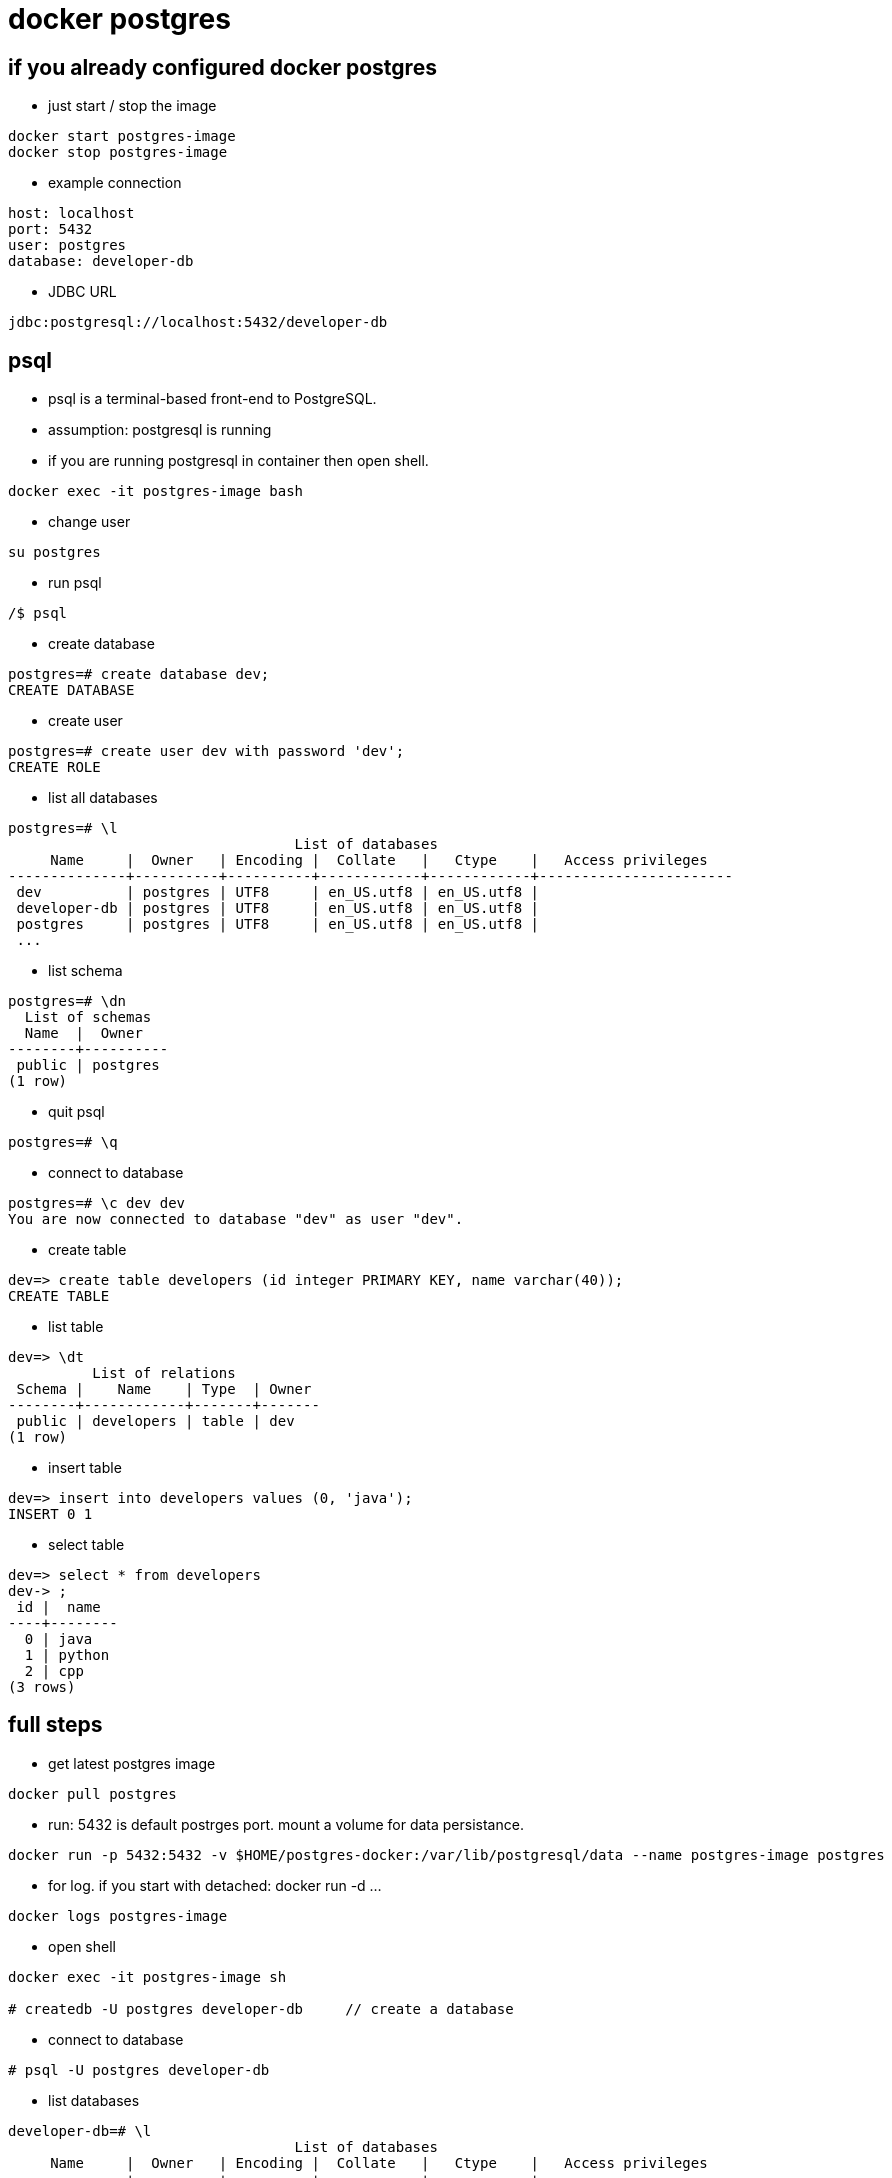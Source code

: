 = docker postgres

== if you already configured docker postgres
* just start / stop the image

----
docker start postgres-image
docker stop postgres-image
----

* example connection

----
host: localhost
port: 5432 
user: postgres
database: developer-db
----

* JDBC URL

----
jdbc:postgresql://localhost:5432/developer-db
----

== psql
* psql is a terminal-based front-end to PostgreSQL.
* assumption: postgresql is running
* if you are running postgresql in container then open shell. 
----
docker exec -it postgres-image bash
----
* change user
----
su postgres
----
* run psql
----
/$ psql
----
* create database
----
postgres=# create database dev;
CREATE DATABASE
----
* create user
----
postgres=# create user dev with password 'dev';
CREATE ROLE
----
* list all databases
----
postgres=# \l
                                  List of databases
     Name     |  Owner   | Encoding |  Collate   |   Ctype    |   Access privileges   
--------------+----------+----------+------------+------------+-----------------------
 dev          | postgres | UTF8     | en_US.utf8 | en_US.utf8 | 
 developer-db | postgres | UTF8     | en_US.utf8 | en_US.utf8 | 
 postgres     | postgres | UTF8     | en_US.utf8 | en_US.utf8 | 
 ...
----
* list schema
----
postgres=# \dn
  List of schemas
  Name  |  Owner   
--------+----------
 public | postgres
(1 row)
----
* quit psql
----
postgres=# \q
----
* connect to database
----
postgres=# \c dev dev
You are now connected to database "dev" as user "dev".
----
* create table
----
dev=> create table developers (id integer PRIMARY KEY, name varchar(40));
CREATE TABLE
----
* list table
----
dev=> \dt
          List of relations
 Schema |    Name    | Type  | Owner 
--------+------------+-------+-------
 public | developers | table | dev
(1 row)
----
* insert table
----
dev=> insert into developers values (0, 'java');
INSERT 0 1
----
* select table
----
dev=> select * from developers 
dev-> ;
 id |  name  
----+--------
  0 | java
  1 | python
  2 | cpp
(3 rows)
----

== full steps
* get latest postgres image

----
docker pull postgres
----

* run: 5432 is default postrges port. mount a volume for data persistance.

----
docker run -p 5432:5432 -v $HOME/postgres-docker:/var/lib/postgresql/data --name postgres-image postgres
----


* for log. if you start with detached: docker run -d ...

----
docker logs postgres-image
----

* open shell

----
docker exec -it postgres-image sh

# createdb -U postgres developer-db     // create a database
----

* connect to database

----
# psql -U postgres developer-db
----

* list databases

----
developer-db=# \l
                                  List of databases
     Name     |  Owner   | Encoding |  Collate   |   Ctype    |   Access privileges   
--------------+----------+----------+------------+------------+-----------------------
 developer-db | postgres | UTF8     | en_US.utf8 | en_US.utf8 | 
----

* create table

----
developer-db=# CREATE TABLE programming_languages (id int, name varchar(80));
CREATE TABLE
----

* describe a table

----
developer-db=# \d programming_languages
              Table "public.programming_languages"
 Column |         Type          | Collation | Nullable | Default 
--------+-----------------------+-----------+----------+---------
 id     | integer               |           |          | 
 name   | character varying(80) |           |          | 
----

* select table (TAB for auto complete)

----
developer-db=# select * from programming_languages ;
 id | name 
----+------
(0 rows)
----

* quit from psql

----
developer-db-# \q
----

* exit from shell, stop docker and start again

----
exit
docker stop postgres-image
docker start postgres-image
----

* clean up everthing

----
docker rm -f postrges-image
docker volume rm postgres-docker
----

